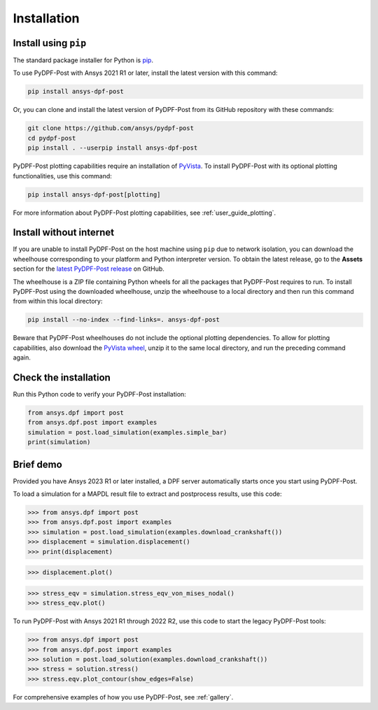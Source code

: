 .. _installation:

************
Installation
************

Install using ``pip``
---------------------

The standard package installer for Python is `pip <https://pypi.org/project/pip/>`_.

To use PyDPF-Post with Ansys 2021 R1 or later, install the latest version
with this command:

.. code:: bash

   pip install ansys-dpf-post

Or, you can clone and install the latest version of PyDPF-Post from its GitHub
repository with these commands:

.. code:: bash

   git clone https://github.com/ansys/pydpf-post
   cd pydpf-post
   pip install . --userpip install ansys-dpf-post

PyDPF-Post plotting capabilities require an installation of `PyVista <https://pyvista.org/>`_.
To install PyDPF-Post with its optional plotting functionalities, use this command:

.. code:: bash

   pip install ansys-dpf-post[plotting]

For more information about PyDPF-Post plotting capabilities, see :ref:`user_guide_plotting`.


Install without internet
------------------------

If you are unable to install PyDPF-Post on the host machine using ``pip`` due to
network isolation, you can download the wheelhouse corresponding to your platform
and Python interpreter version. To obtain the latest release, go to the **Assets** section
for the `latest PyDPF-Post release <https://github.com/ansys/pydpf-post/releases/latest>`_ on GitHub.

The wheelhouse is a ZIP file containing Python wheels for all the packages that PyDPF-Post requires to run.
To install PyDPF-Post using the downloaded wheelhouse, unzip the wheelhouse to a local directory and
then run this command from within this local directory:

.. code:: bash

   pip install --no-index --find-links=. ansys-dpf-post

Beware that PyDPF-Post wheelhouses do not include the optional plotting dependencies.
To allow for plotting capabilities, also download the `PyVista wheel <https://pypi.org/project/pyvista/#files>`_,
unzip it to the same local directory, and run the preceding command again.

Check the installation
----------------------

Run this Python code to verify your PyDPF-Post installation:

.. code:: bash

   from ansys.dpf import post
   from ansys.dpf.post import examples
   simulation = post.load_simulation(examples.simple_bar)
   print(simulation)

Brief demo
----------

Provided you have Ansys 2023 R1 or later installed, a DPF server automatically starts
once you start using PyDPF-Post.

To load a simulation for a MAPDL result file to extract and
postprocess results, use this code:

.. code:: python

    >>> from ansys.dpf import post
    >>> from ansys.dpf.post import examples
    >>> simulation = post.load_simulation(examples.download_crankshaft())
    >>> displacement = simulation.displacement()
    >>> print(displacement)


.. rst-class:: sphx-glr-script-out

 .. code-block:: none

             results         U
              set_id         3
      node      comp
      4872         X -3.41e-05
                   Y  1.54e-03
                   Z -2.64e-06
      9005         X -5.56e-05
                   Y  1.44e-03
                   Z  5.31e-06
       ...

.. code:: python

    >>> displacement.plot()


.. figure:: ./images/crankshaft_disp.png
    :width: 300pt

.. code:: python

    >>> stress_eqv = simulation.stress_eqv_von_mises_nodal()
    >>> stress_eqv.plot()

.. figure:: ./images/crankshaft_stress.png
    :width: 300pt

To run PyDPF-Post with Ansys 2021 R1 through 2022 R2, use this code to
start the legacy PyDPF-Post tools:

.. code:: python

    >>> from ansys.dpf import post
    >>> from ansys.dpf.post import examples
    >>> solution = post.load_solution(examples.download_crankshaft())
    >>> stress = solution.stress()
    >>> stress.eqv.plot_contour(show_edges=False)

.. figure:: ./images/crankshaft_stress.png
    :width: 300pt


For comprehensive examples of how you use PyDPF-Post, see :ref:`gallery`.
